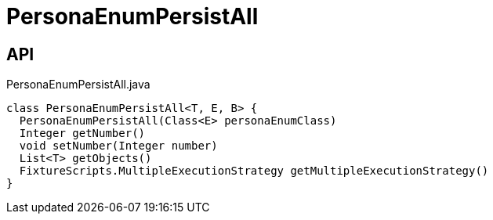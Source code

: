 = PersonaEnumPersistAll
:Notice: Licensed to the Apache Software Foundation (ASF) under one or more contributor license agreements. See the NOTICE file distributed with this work for additional information regarding copyright ownership. The ASF licenses this file to you under the Apache License, Version 2.0 (the "License"); you may not use this file except in compliance with the License. You may obtain a copy of the License at. http://www.apache.org/licenses/LICENSE-2.0 . Unless required by applicable law or agreed to in writing, software distributed under the License is distributed on an "AS IS" BASIS, WITHOUT WARRANTIES OR  CONDITIONS OF ANY KIND, either express or implied. See the License for the specific language governing permissions and limitations under the License.

== API

[source,java]
.PersonaEnumPersistAll.java
----
class PersonaEnumPersistAll<T, E, B> {
  PersonaEnumPersistAll(Class<E> personaEnumClass)
  Integer getNumber()
  void setNumber(Integer number)
  List<T> getObjects()
  FixtureScripts.MultipleExecutionStrategy getMultipleExecutionStrategy()
}
----

